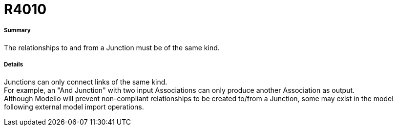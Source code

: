 // Disable all captions for figures.
:!figure-caption:
// Path to the stylesheet files
:stylesdir: .

[[R4010]]

[[r4010]]
= R4010

[[Summary]]

[[summary]]
===== Summary

The relationships to and from a Junction must be of the same kind.

[[Details]]

[[details]]
===== Details

Junctions can only connect links of the same kind. +
For example, an "And Junction" with two input Associations can only produce another Association as output. +
Although Modelio will prevent non-compliant relationships to be created to/from a Junction, some may exist in the model following external model import operations.


